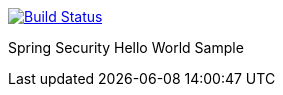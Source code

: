 image::https://travis-ci.org/spring-security-livelessons/hello-security.svg?branch=master["Build Status", link="https://travis-ci.org/spring-security-livelessons/hello-security.svg?branch=master"]

Spring Security Hello World Sample
